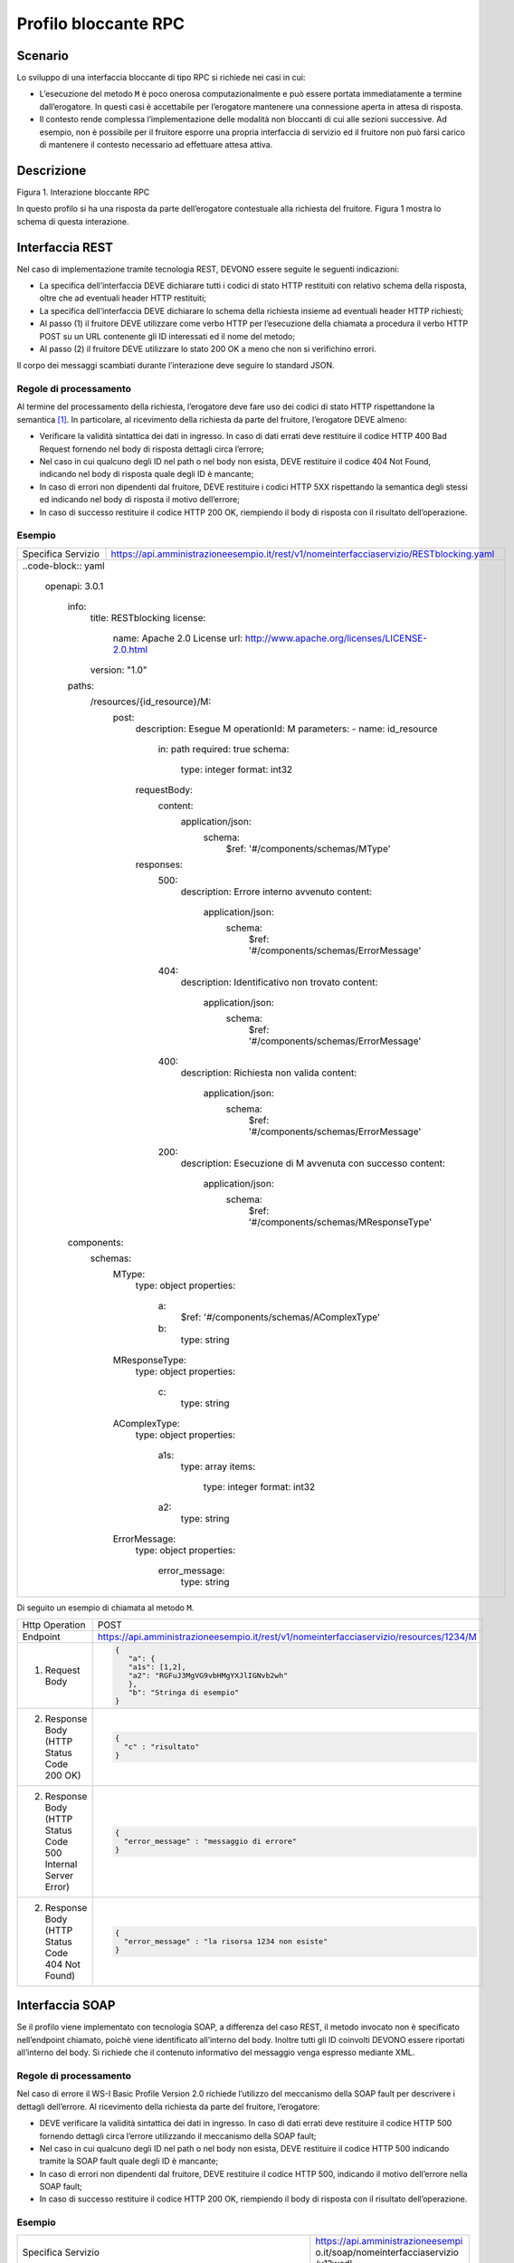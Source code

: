 Profilo bloccante RPC
=====================

Scenario
--------

Lo sviluppo di una interfaccia bloccante di tipo RPC si richiede nei
casi in cui:

-  L’esecuzione del metodo ``M`` è poco onerosa computazionalmente e può
   essere portata immediatamente a termine dall’erogatore. In questi
   casi è accettabile per l’erogatore mantenere una connessione aperta
   in attesa di risposta.

-  Il contesto rende complessa l’implementazione delle modalità non
   bloccanti di cui alle sezioni successive. Ad esempio, non è possibile
   per il fruitore esporre una propria interfaccia di servizio ed il fruitore non può farsi carico di mantenere il
   contesto necessario ad effettuare attesa attiva.

Descrizione
-----------

Figura 1. Interazione bloccante RPC

In questo profilo si ha una risposta da parte dell’erogatore contestuale
alla richiesta del fruitore. Figura 1 mostra lo schema di questa
interazione.

Interfaccia REST
----------------

Nel caso di implementazione tramite tecnologia REST, DEVONO essere
seguite le seguenti indicazioni:

-  La specifica dell’interfaccia DEVE dichiarare tutti i codici di stato
   HTTP restituiti con relativo schema della risposta, oltre che ad
   eventuali header HTTP restituiti;

-  La specifica dell’interfaccia DEVE dichiarare lo schema della
   richiesta insieme ad eventuali header HTTP richiesti;

-  Al passo (1) il fruitore DEVE utilizzare come verbo HTTP per
   l’esecuzione della chiamata a procedura il verbo HTTP POST su un URL
   contenente gli ID interessati ed il nome del metodo;

-  Al passo (2) il fruitore DEVE utilizzare lo stato 200 OK a meno che
   non si verifichino errori.

Il corpo dei messaggi scambiati durante l’interazione deve seguire lo
standard JSON.

Regole di processamento
~~~~~~~~~~~~~~~~~~~~~~~

Al termine del processamento della richiesta, l’erogatore deve fare uso
dei codici di stato HTTP rispettandone la semantica [1]_. In
particolare, al ricevimento della richiesta da parte del fruitore,
l’erogatore DEVE almeno:

-  Verificare la validità sintattica dei dati in ingresso. In caso di
   dati errati deve restituire il codice HTTP 400 Bad Request fornendo
   nel body di risposta dettagli circa l’errore;

-  Nel caso in cui qualcuno degli ID nel path o nel body non esista,
   DEVE restituire il codice 404 Not Found, indicando nel body di
   risposta quale degli ID è mancante;

-  In caso di errori non dipendenti dal fruitore, DEVE restituire i
   codici HTTP 5XX rispettando la semantica degli stessi ed indicando
   nel body di risposta il motivo dell’errore;

-  In caso di successo restituire il codice HTTP 200 OK, riempiendo il
   body di risposta con il risultato dell’operazione.

Esempio
~~~~~~~
+--------------------+-----------------------------------------------------------------------------------------+
| Specifica Servizio | https://api.amministrazioneesempio.it/rest/v1/nomeinterfacciaservizio/RESTblocking.yaml |
+--------------------+-----------------------------------------------------------------------------------------+
| ..code-block:: yaml                                                                                          |
|                                                                                                              |
|   openapi:                                                                                                   |
|   3.0.1                                                                                                      |
|                                                                                                              |
|     info:                                                                                                    |
|       title: RESTblocking                                                                                    |
|       license:                                                                                               |
|         name: Apache 2.0 License                                                                             |
|         url: http://www.apache.org/licenses/LICENSE-2.0.html                                                 |
|       version: "1.0"                                                                                         |
|                                                                                                              |
|     paths:                                                                                                   |
|       /resources/{id_resource}/M:                                                                            |
|         post:                                                                                                |
|           description: Esegue M                                                                              |
|           operationId: M                                                                                     |
|           parameters:                                                                                        |
|           - name: id_resource                                                                                |
|             in: path                                                                                         |
|             required: true                                                                                   |
|             schema:                                                                                          |
|               type: integer                                                                                  |
|               format: int32                                                                                  |
|           requestBody:                                                                                       |
|             content:                                                                                         |
|               application/json:                                                                              |
|                 schema:                                                                                      |
|                   $ref: '#/components/schemas/MType'                                                         |
|           responses:                                                                                         |
|             500:                                                                                             |
|               description: Errore interno avvenuto                                                           |
|               content:                                                                                       |
|                 application/json:                                                                            |
|                   schema:                                                                                    |
|                     $ref: '#/components/schemas/ErrorMessage'                                                |
|             404:                                                                                             |
|               description: Identificativo non trovato                                                        |
|               content:                                                                                       |
|                 application/json:                                                                            |
|                   schema:                                                                                    |
|                     $ref: '#/components/schemas/ErrorMessage'                                                |
|             400:                                                                                             |
|               description: Richiesta non valida                                                              |
|               content:                                                                                       |
|                 application/json:                                                                            |
|                   schema:                                                                                    |
|                     $ref: '#/components/schemas/ErrorMessage'                                                |
|             200:                                                                                             |
|               description: Esecuzione di M avvenuta con successo                                             |
|               content:                                                                                       |
|                 application/json:                                                                            |
|                   schema:                                                                                    |
|                     $ref: '#/components/schemas/MResponseType'                                               |
|                                                                                                              |
|     components:                                                                                              |
|       schemas:                                                                                               |
|         MType:                                                                                               |
|           type: object                                                                                       |
|           properties:                                                                                        |
|             a:                                                                                               |
|               $ref: '#/components/schemas/AComplexType'                                                      |
|             b:                                                                                               |
|               type: string                                                                                   |
|         MResponseType:                                                                                       |
|           type: object                                                                                       |
|           properties:                                                                                        |
|             c:                                                                                               |
|               type: string                                                                                   |
|         AComplexType:                                                                                        |
|           type: object                                                                                       |
|           properties:                                                                                        |
|             a1s:                                                                                             |
|               type: array                                                                                    |
|               items:                                                                                         |
|                 type: integer                                                                                |
|                 format: int32                                                                                |
|             a2:                                                                                              |
|               type: string                                                                                   |
|         ErrorMessage:                                                                                        |
|           type: object                                                                                       |
|           properties:                                                                                        |
|             error_message:                                                                                   |
|               type: string                                                                                   |
+--------------------------------------------------------------------------------------------------------------+

Di seguito un esempio di chiamata al metodo ``M``.

+----------------------------------------------------------------+----------------------------------------------------------------------------------------+
| Http Operation                                                 | POST                                                                                   |
+----------------------------------------------------------------+----------------------------------------------------------------------------------------+
| Endpoint                                                       | https://api.amministrazioneesempio.it/rest/v1/nomeinterfacciaservizio/resources/1234/M |
+----------------------------------------------------------------+----------------------------------------------------------------------------------------+
| (1) Request Body                                               | .. code-block:: JSON                                                                   |
|                                                                |                                                                                        |
|                                                                |    {                                                                                   |
|                                                                |       "a": {                                                                           |
|                                                                |       "a1s": [1,2],                                                                    |
|                                                                |       "a2": "RGFuJ3MgVG9vbHMgYXJlIGNvb2wh"                                             |
|                                                                |       },                                                                               |
|                                                                |       "b": "Stringa di esempio"                                                        |
|                                                                |    }                                                                                   |
+----------------------------------------------------------------+----------------------------------------------------------------------------------------+
| (2) Response Body (HTTP Status Code 200 OK)                    | .. code-block:: JSON                                                                   |
|                                                                |                                                                                        |
|                                                                |    {                                                                                   |
|                                                                |      "c" : "risultato"                                                                 |
|                                                                |    }                                                                                   |
+----------------------------------------------------------------+----------------------------------------------------------------------------------------+
| (2) Response Body (HTTP Status Code 500 Internal Server Error) | .. code-block:: JSON                                                                   |
|                                                                |                                                                                        |
|                                                                |    {                                                                                   |
|                                                                |      "error_message" : "messaggio di errore"                                           |
|                                                                |    }                                                                                   |
+----------------------------------------------------------------+----------------------------------------------------------------------------------------+
| (2) Response Body (HTTP Status Code 404 Not Found)             | .. code-block:: JSON                                                                   |
|                                                                |                                                                                        |
|                                                                |    {                                                                                   |
|                                                                |      "error_message" : "la risorsa 1234 non esiste"                                    |
|                                                                |    }                                                                                   |
+----------------------------------------------------------------+----------------------------------------------------------------------------------------+

Interfaccia SOAP
-----------------

Se il profilo viene implementato con tecnologia SOAP, a differenza del
caso REST, il metodo invocato non è specificato nell’endpoint chiamato,
poichè viene identificato all’interno del body. Inoltre tutti gli ID
coinvolti DEVONO essere riportati all’interno del body. Si richiede che
il contenuto informativo del messaggio venga espresso mediante XML.

.. _regole-di-processamento-1:

Regole di processamento
~~~~~~~~~~~~~~~~~~~~~~~

Nel caso di errore il WS-I Basic Profile Version 2.0 richiede l’utilizzo
del meccanismo della SOAP fault per descrivere i dettagli dell’errore.
Al ricevimento della richiesta da parte del fruitore, l’erogatore:

-  DEVE verificare la validità sintattica dei dati in ingresso. In caso
   di dati errati deve restituire il codice HTTP 500 fornendo dettagli
   circa l’errore utilizzando il meccanismo della SOAP fault;

-  Nel caso in cui qualcuno degli ID nel path o nel body non esista,
   DEVE restituire il codice HTTP 500 indicando tramite la SOAP fault
   quale degli ID è mancante;

-  In caso di errori non dipendenti dal fruitore, DEVE restituire il
   codice HTTP 500, indicando il motivo dell’errore nella SOAP fault;

-  In caso di successo restituire il codice HTTP 200 OK, riempiendo il
   body di risposta con il risultato dell’operazione.

.. _esempio-1:

Esempio
~~~~~~~

+-----------------------------------+-----------------------------------+
| Specifica Servizio                | https://api.amministrazioneesempi |
|                                   | o.it/soap/nomeinterfacciaservizio |
|                                   | /v1?wsdl                          |
+-----------------------------------+-----------------------------------+
| <wsdl:definitions                 |                                   |
| xmlns:xsd="http://www.w3.org/2001 |                                   |
| /XMLSchema"                       |                                   |
| xmlns:wsdl="http://schemas.xmlsoa |                                   |
| p.org/wsdl/"                      |                                   |
| xmlns:tns="http://amministrazione |                                   |
| esempio.it/nomeinterfacciaservizi |                                   |
| o"                                |                                   |
| xmlns:soap="http://schemas.xmlsoa |                                   |
| p.org/wsdl/soap/"                 |                                   |
| xmlns:ns1="http://schemas.xmlsoap |                                   |
| .org/soap/http"                   |                                   |
| name="SOAPBlockingImplService"    |                                   |
| targetNamespace="http://amministr |                                   |
| azioneesempio.it/nomeinterfaccias |                                   |
| ervizio">                         |                                   |
| <wsdl:types>                      |                                   |
| <xs:schema                        |                                   |
| xmlns:xs="http://www.w3.org/2001/ |                                   |
| XMLSchema"                        |                                   |
| xmlns:tns="http://amministrazione |                                   |
| esempio.it/nomeinterfacciaservizi |                                   |
| o"                                |                                   |
| attributeFormDefault="unqualified |                                   |
| "                                 |                                   |
| elementFormDefault="unqualified"  |                                   |
| targetNamespace="http://amministr |                                   |
| azioneesempio.it/nomeinterfaccias |                                   |
| ervizio">                         |                                   |
| <xs:element name="M"              |                                   |
| type="tns:M"/>                    |                                   |
| <xs:element name="MResponse"      |                                   |
| type="tns:MResponse"/>            |                                   |
| <xs:complexType name="M">         |                                   |
| <xs:sequence>                     |                                   |
| <xs:element minOccurs="0"         |                                   |
| name="M" type="tns:mType"/>       |                                   |
| </xs:sequence>                    |                                   |
| </xs:complexType>                 |                                   |
| <xs:complexType name="mType">     |                                   |
| <xs:sequence>                     |                                   |
| <xs:element minOccurs="0"         |                                   |
| name="oId" type="xs:int"/>        |                                   |
| <xs:element minOccurs="0"         |                                   |
| name="a"                          |                                   |
| type="tns:aComplexType"/>         |                                   |
| <xs:element minOccurs="0"         |                                   |
| name="b" type="xs:string"/>       |                                   |
| </xs:sequence>                    |                                   |
| </xs:complexType>                 |                                   |
| <xs:complexType                   |                                   |
| name="aComplexType">              |                                   |
| <xs:sequence>                     |                                   |
| <xs:element minOccurs="0"         |                                   |
| name="a1s"                        |                                   |
| type="tns:a1ComplexType"/>        |                                   |
| <xs:element minOccurs="0"         |                                   |
| name="a2" type="xs:string"/>      |                                   |
| </xs:sequence>                    |                                   |
| </xs:complexType>                 |                                   |
| <xs:complexType                   |                                   |
| name="a1ComplexType">             |                                   |
| <xs:sequence>                     |                                   |
| <xs:element maxOccurs="unbounded" |                                   |
| minOccurs="0" name="a1"           |                                   |
| nillable="true"                   |                                   |
| type="xs:string"/>                |                                   |
| </xs:sequence>                    |                                   |
| </xs:complexType>                 |                                   |
| <xs:complexType name="MResponse"> |                                   |
| <xs:sequence>                     |                                   |
| <xs:element minOccurs="0"         |                                   |
| name="return"                     |                                   |
| type="tns:mResponseType"/>        |                                   |
| </xs:sequence>                    |                                   |
| </xs:complexType>                 |                                   |
| <xs:complexType                   |                                   |
| name="mResponseType">             |                                   |
| <xs:sequence>                     |                                   |
| <xs:element minOccurs="0"         |                                   |
| name="c" type="xs:string"/>       |                                   |
| </xs:sequence>                    |                                   |
| </xs:complexType>                 |                                   |
| <xs:complexType                   |                                   |
| name="errorMessageFault">         |                                   |
| <xs:sequence>                     |                                   |
| <xs:element minOccurs="0"         |                                   |
| name="customFaultCode"            |                                   |
| type="xs:string"/>                |                                   |
| </xs:sequence>                    |                                   |
| </xs:complexType>                 |                                   |
| <xs:element                       |                                   |
| name="ErrorMessageFault"          |                                   |
| nillable="true"                   |                                   |
| type="tns:errorMessageFault"/>    |                                   |
| </xs:schema>                      |                                   |
| </wsdl:types>                     |                                   |
| <wsdl:message name="MResponse">   |                                   |
| <wsdl:part                        |                                   |
| element="tns:MResponse"           |                                   |
| name="parameters"> </wsdl:part>   |                                   |
| </wsdl:message>                   |                                   |
| <wsdl:message                     |                                   |
| name="ErrorMessageException">     |                                   |
| <wsdl:part                        |                                   |
| element="tns:ErrorMessageFault"   |                                   |
| name="ErrorMessageException">     |                                   |
| </wsdl:part>                      |                                   |
| </wsdl:message>                   |                                   |
| <wsdl:message name="M">           |                                   |
| <wsdl:part element="tns:M"        |                                   |
| name="parameters"> </wsdl:part>   |                                   |
| </wsdl:message>                   |                                   |
| <wsdl:portType                    |                                   |
| name="SOAPBlockingImpl">          |                                   |
| <wsdl:operation name="M">         |                                   |
| <wsdl:input message="tns:M"       |                                   |
| name="M"> </wsdl:input>           |                                   |
| <wsdl:output                      |                                   |
| message="tns:MResponse"           |                                   |
| name="MResponse"> </wsdl:output>  |                                   |
| <wsdl:fault                       |                                   |
| message="tns:ErrorMessageExceptio |                                   |
| n"                                |                                   |
| name="ErrorMessageException">     |                                   |
| </wsdl:fault>                     |                                   |
| </wsdl:operation>                 |                                   |
| </wsdl:portType>                  |                                   |
| <wsdl:binding                     |                                   |
| name="SOAPBlockingImplServiceSoap |                                   |
| Binding"                          |                                   |
| type="tns:SOAPBlockingImpl">      |                                   |
| <soap:binding style="document"    |                                   |
| transport="http://schemas.xmlsoap |                                   |
| .org/soap/http"/>                 |                                   |
| <wsdl:operation name="M">         |                                   |
| <soap:operation soapAction=""     |                                   |
| style="document"/>                |                                   |
| <wsdl:input name="M">             |                                   |
| <soap:body use="literal"/>        |                                   |
| </wsdl:input>                     |                                   |
| <wsdl:output name="MResponse">    |                                   |
| <soap:body use="literal"/>        |                                   |
| </wsdl:output>                    |                                   |
| <wsdl:fault                       |                                   |
| name="ErrorMessageException">     |                                   |
| <soap:fault                       |                                   |
| name="ErrorMessageException"      |                                   |
| use="literal"/>                   |                                   |
| </wsdl:fault>                     |                                   |
| </wsdl:operation>                 |                                   |
| </wsdl:binding>                   |                                   |
| <wsdl:service                     |                                   |
| name="SOAPBlockingImplService">   |                                   |
| <wsdl:port                        |                                   |
| binding="tns:SOAPBlockingImplServ |                                   |
| iceSoapBinding"                   |                                   |
| name="SOAPBlockingImplPort">      |                                   |
| <soap:address                     |                                   |
| location="http://localhost:8080/s |                                   |
| oap/nomeinterfacciaservizio/v1"/> |                                   |
| </wsdl:port>                      |                                   |
| </wsdl:service>                   |                                   |
| </wsdl:definitions>               |                                   |
+-----------------------------------+-----------------------------------+

A seguire un esempio di chiamata al metodo M.

+-----------------------------------+-----------------------------------+
| Endpoint                          | https://api.amministrazioneesempi |
|                                   | o.it/soap/nomeinterfacciaservizio |
|                                   | /v1                               |
+-----------------------------------+-----------------------------------+
| Method                            | M                                 |
+-----------------------------------+-----------------------------------+
| (1) Request Body                  | | <?xml version="1.0"?>           |
|                                   | | <soap:Envelope                  |
|                                   | | xmlns:soap="http://www.w3.org/2 |
|                                   | 003/05/soap-envelope/"            |
|                                   | | soap:encodingStyle="http://www. |
|                                   | w3.org/2003/05/soap-encoding">    |
|                                   | | <soap:Header>                   |
|                                   |                                   |
|                                   | <!--Autenticazione-->             |
|                                   |                                   |
|                                   | </soap:Header>                    |
|                                   |                                   |
|                                   | | <soap:Body                      |
|                                   |   xmlns:m="http://api.amministraz |
|                                   | ioneesempio.it/nomeinterfacciaser |
|                                   | vizio">                           |
|                                   | | <m:M>                           |
|                                   |                                   |
|                                   | <m:oId>1234</m:oId>               |
|                                   |                                   |
|                                   | <m:a>                             |
|                                   |                                   |
|                                   | <m:a1s><a1>1</a1>...<a1>2</a1></m |
|                                   | :a1s>                             |
|                                   |                                   |
|                                   | <m:a2>RGFuJ3MgVG9vbHMgYXJlIGNvb2w |
|                                   | h</m:a2>                          |
|                                   |                                   |
|                                   | </m:a>                            |
|                                   |                                   |
|                                   | <m:b>Stringa di esempio</m:b>     |
|                                   |                                   |
|                                   | | </m:M>                          |
|                                   | | </soap:Body>                    |
|                                   | | </soap:Envelope>                |
+-----------------------------------+-----------------------------------+
| (2) Response Body (HTTP status    | | <?xml version="1.0"?>           |
| code 200 OK)                      | | <soap:Envelope                  |
|                                   | | xmlns:soap="http://www.w3.org/2 |
|                                   | 003/05/soap-envelope/"            |
|                                   | | soap:encodingStyle="http://www. |
|                                   | w3.org/2003/05/soap-encoding">    |
|                                   | | <soap:Body                      |
|                                   |   xmlns:m="http://amministrazione |
|                                   | esempio.it/nomeinterfacciaservizi |
|                                   | o">                               |
|                                   | | <m:MResponse>                   |
|                                   |                                   |
|                                   | <return>                          |
|                                   |                                   |
|                                   | <m:c>OK</m:c>                     |
|                                   |                                   |
|                                   | </return>                         |
|                                   |                                   |
|                                   | | </m:MResponse>                  |
|                                   | | </soap:Body>                    |
|                                   | | </soap:Envelope>                |
+-----------------------------------+-----------------------------------+
| (2) Response Body (HTTP status    | <soap:Envelope                    |
| code 500 Internal Server Error)   | xmlns:soap="http://schemas.xmlsoa |
|                                   | p.org/soap/envelope/">            |
|                                   | <soap:Body>                       |
|                                   | <soap:Fault>                      |
|                                   | <faultcode>soap:Server</faultcode |
|                                   | >                                 |
|                                   | <faultstring>Error</faultstring>  |
|                                   | <detail>                          |
|                                   | <ns2:ErrorMessageFault            |
|                                   | xmlns:ns2="http://amministrazione |
|                                   | esempio.it/nomeinterfacciaservizi |
|                                   | o">                               |
|                                   | <customFaultCode>1234</customFaul |
|                                   | tCode>                            |
|                                   | </ns2:ErrorMessageFault>          |
|                                   | </detail>                         |
|                                   | </soap:Fault>                     |
|                                   | </soap:Body>                      |
|                                   | </soap:Envelope>                  |
+-----------------------------------+-----------------------------------+

.. [1]
   http://www.iana.org/assignments/http-status-codes/http-status-codes.xhtml
